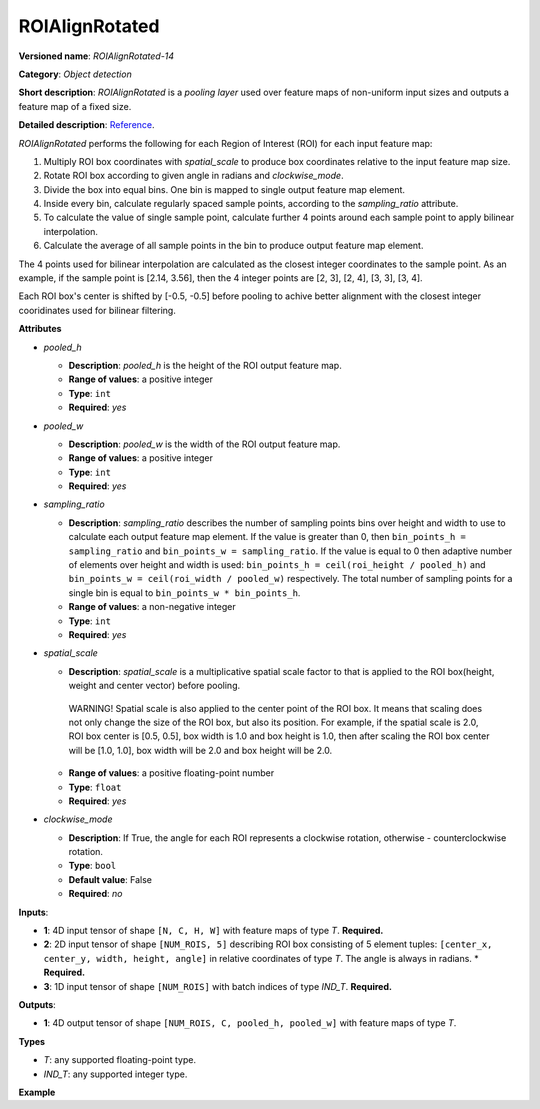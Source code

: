 .. {#openvino_docs_ops_detection_ROIAlignRotated_14}
ROIAlignRotated
===============


.. meta::
  :description: Learn about ROIAlignRotated-14 - an object detection operation, 
                which can be performed on three required input tensors.


**Versioned name**: *ROIAlignRotated-14*

**Category**: *Object detection*

**Short description**: *ROIAlignRotated* is a *pooling layer* used over feature maps of non-uniform input sizes and outputs a feature map of a fixed size.

**Detailed description**: `Reference <https://arxiv.org/abs/1703.06870>`__.

*ROIAlignRotated* performs the following for each Region of Interest (ROI) for each input feature map:

1. Multiply ROI box coordinates with *spatial_scale* to produce box coordinates relative to the input feature map size.
2. Rotate ROI box according to given angle in radians and *clockwise_mode*.
3. Divide the box into equal bins. One bin is mapped to single output feature map element.
4. Inside every bin, calculate regularly spaced sample points, according to the *sampling_ratio* attribute.
5. To calculate the value of single sample point, calculate further 4 points around each sample point to apply bilinear interpolation.
6. Calculate the average of all sample points in the bin to produce output feature map element.

The 4 points used for bilinear interpolation are calculated as the closest integer coordinates to the sample point.
As an example, if the sample point is [2.14, 3.56], then the 4 integer points are [2, 3], [2, 4], [3, 3], [3, 4].

Each ROI box's center is shifted by [-0.5, -0.5] before pooling to achive better alignment with the closest integer cooridinates used for bilinear filtering.

**Attributes**

* *pooled_h*

  * **Description**: *pooled_h* is the height of the ROI output feature map.
  * **Range of values**: a positive integer
  * **Type**: ``int``
  * **Required**: *yes*

* *pooled_w*

  * **Description**: *pooled_w* is the width of the ROI output feature map.
  * **Range of values**: a positive integer
  * **Type**: ``int``
  * **Required**: *yes*

* *sampling_ratio*

  * **Description**: *sampling_ratio* describes the number of sampling points bins over height and width to use to calculate each output feature map element. If the value is greater than 0, then ``bin_points_h = sampling_ratio`` and ``bin_points_w = sampling_ratio``. If the value is equal to 0 then adaptive number of elements over height and width is used: ``bin_points_h = ceil(roi_height / pooled_h)`` and ``bin_points_w = ceil(roi_width / pooled_w)`` respectively. The total number of sampling points for a single bin is equal to ``bin_points_w * bin_points_h``.
  * **Range of values**: a non-negative integer
  * **Type**: ``int``
  * **Required**: *yes*

* *spatial_scale*

  * **Description**: *spatial_scale* is a multiplicative spatial scale factor to that is applied to the ROI box(height, weight and center vector) before pooling.
   WARNING! 
   Spatial scale is also applied to the center point of the ROI box. It means that scaling does not only change the size of the ROI box, but also its position.
   For example, if the spatial scale is 2.0, ROI box center is [0.5, 0.5], box width is 1.0 and box height is 1.0, then after scaling the ROI box center will be [1.0, 1.0], box width will be 2.0 and box height will be 2.0.
  * **Range of values**: a positive floating-point number
  * **Type**: ``float``
  * **Required**: *yes*

* *clockwise_mode*

  * **Description**:  If True, the angle for each ROI represents a clockwise rotation, otherwise - counterclockwise rotation.
  * **Type**: ``bool``
  * **Default value**: False  
  * **Required**: *no*

**Inputs**:

* **1**: 4D input tensor of shape ``[N, C, H, W]`` with feature maps of type *T*. **Required.**

* **2**: 2D input tensor of shape ``[NUM_ROIS, 5]`` describing ROI box consisting of 5 element tuples: ``[center_x, center_y, width, height, angle]`` in relative coordinates of type *T*. The angle is always in radians.
  * **Required.**

* **3**: 1D input tensor of shape ``[NUM_ROIS]`` with batch indices of type *IND_T*. **Required.**

**Outputs**:

* **1**: 4D output tensor of shape ``[NUM_ROIS, C, pooled_h, pooled_w]`` with feature maps of type *T*.

**Types**

* *T*: any supported floating-point type.

* *IND_T*: any supported integer type.


**Example**

.. code-block:: xml
   :force:

   <layer ... type="ROIAlignRotated" ... >
       <data pooled_h="6" pooled_w="6" spatial_scale="16.0" sampling_ratio="2" clockwise_mode="True"/>
       <input>
           <port id="0">
               <dim>7</dim>
               <dim>256</dim>
               <dim>200</dim>
               <dim>200</dim>
           </port>
           <port id="1">
               <dim>1000</dim>
               <dim>5</dim>
           </port>
           <port id="2">
               <dim>1000</dim>
           </port>
       </input>
       <output>
           <port id="3" precision="FP32">
               <dim>1000</dim>
               <dim>256</dim>
               <dim>6</dim>
               <dim>6</dim>
           </port>
       </output>
   </layer>

